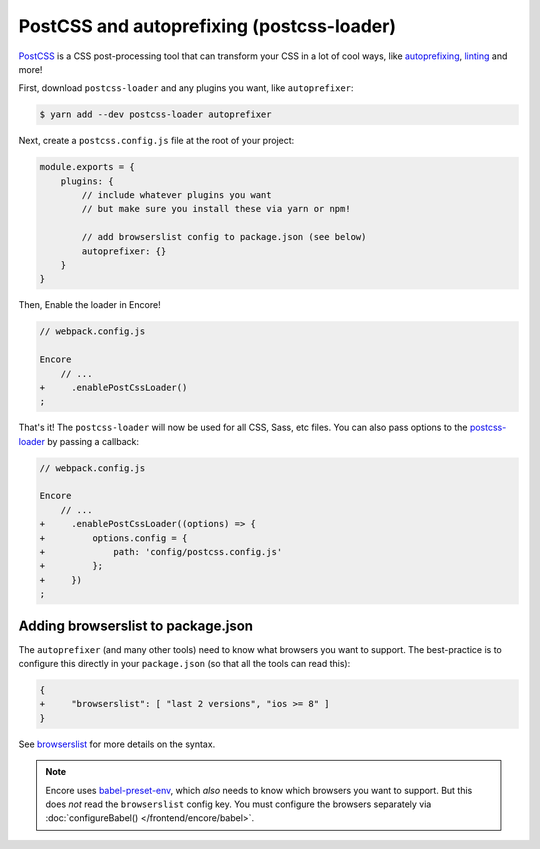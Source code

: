 PostCSS and autoprefixing (postcss-loader)
==========================================

`PostCSS`_ is a CSS post-processing tool that can transform your CSS in a lot
of cool ways, like `autoprefixing`_, `linting`_ and more!

First, download ``postcss-loader`` and any plugins you want, like ``autoprefixer``:

.. code-block:: terminal

    $ yarn add --dev postcss-loader autoprefixer

Next, create a ``postcss.config.js`` file at the root of your project:

.. code-block:: javascript

    module.exports = {
        plugins: {
            // include whatever plugins you want
            // but make sure you install these via yarn or npm!

            // add browserslist config to package.json (see below)
            autoprefixer: {}
        }
    }

Then, Enable the loader in Encore!

.. code-block:: diff

    // webpack.config.js

    Encore
        // ...
    +     .enablePostCssLoader()
    ;

That's it! The ``postcss-loader`` will now be used for all CSS, Sass, etc files.
You can also pass options to the `postcss-loader`_ by passing a callback:

.. code-block:: diff

    // webpack.config.js

    Encore
        // ...
    +     .enablePostCssLoader((options) => {
    +         options.config = {
    +             path: 'config/postcss.config.js'
    +         };
    +     })
    ;

Adding browserslist to package.json
-----------------------------------

The ``autoprefixer`` (and many other tools) need to know what browsers you want to
support. The best-practice is to configure this directly in your ``package.json``
(so that all the tools can read this):

.. code-block:: diff

    {
    +     "browserslist": [ "last 2 versions", "ios >= 8" ]
    }

See `browserslist`_ for more details on the syntax.

.. note::

    Encore uses `babel-preset-env`_, which *also* needs to know which browsers you
    want to support. But this does *not* read the ``browserslist`` config key. You
    must configure the browsers separately via :doc:`configureBabel() </frontend/encore/babel>`.

.. _`PostCSS`: http://postcss.org/
.. _`autoprefixing`: https://github.com/postcss/autoprefixer
.. _`linting`: https://stylelint.io/
.. _`browserslist`: https://github.com/browserslist/browserslist
.. _`babel-preset-env`: https://github.com/babel/babel/tree/master/packages/babel-preset-env
.. _`postcss-loader`: https://github.com/postcss/postcss-loader

.. ready: no
.. revision: 361c3a9f7d60c70c94a03cb22aeac11bd3b1a328